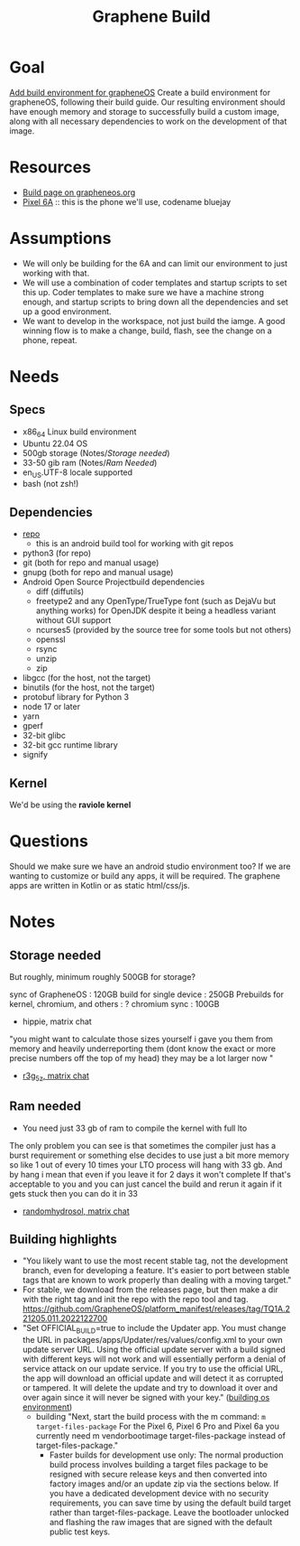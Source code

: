 #+title: Graphene Build


* Goal
[[https://github.com/cncf-infra/coder-templates/issues/16][Add build environment for grapheneOS]] Create a build environment for grapheneOS,
following their build guide. Our resulting environment should have enough memory
and storage to successfully build a custom image, along with all necessary
dependencies to work on the development of that image.
* Resources
- [[https://grapheneos.org/build][Build page on grapheneos.org]]
- [[https://store.google.com/us/product/pixel_6a?hl=en-US&pli=1][Pixel 6A]] :: this is the phone we'll use, codename bluejay
*  Assumptions
- We will only be building for the 6A and can limit our environment to just working with that.
- We will use a combination of coder templates and startup scripts to set this
  up. Coder templates to make sure we have a machine strong enough, and startup
  scripts to bring down all the dependencies and set up a good environment.
- We want to develop in the workspace, not just build the iamge. A good winning
  flow is to make a change, build, flash, see the change on a phone, repeat.
* Needs
** Specs
- x86_64 Linux build environment
- Ubuntu 22.04 OS
- 500gb storage (Notes/[[*Storage needed][Storage needed]])
- 33-50 gib ram (Notes/[[*Ram needed][Ram Needed]])
- en_US.UTF-8 locale supported
- bash (not zsh!)
** Dependencies
- [[https://source.android.com/docs/setup/download#installing-repo][repo]]
  - this  is an android build tool for working with git repos
- python3 (for repo)
- git (both for repo and manual usage)
- gnupg (both for repo and manual usage)
- Android Open Source Projectbuild dependencies
  - diff (diffutils)
  - freetype2 and any OpenType/TrueType font (such as DejaVu but anything works) for OpenJDK despite it being a headless variant without GUI support
  - ncurses5 (provided by the source tree for some tools but not others)
  - openssl
  - rsync
  - unzip
  - zip
- libgcc (for the host, not the target)
- binutils (for the host, not the target)
- protobuf library for Python 3
- node 17 or later
- yarn
- gperf
- 32-bit glibc
- 32-bit gcc runtime library
- signify
** Kernel
We'd be using the **raviole kernel**
* Questions
Should we make sure we have an android studio environment too? If we are wanting to customize or build any apps, it will be required.
The graphene apps are written in Kotlin or as static html/css/js.
* Notes
** Storage needed
But roughly, minimum roughly 500GB for storage?

    sync of GrapheneOS : 120GB
    build for single device : 250GB
    Prebuilds for kernel, chromium, and others : ?
    chromium sync : 100GB
    - hippie, matrix chat

"you might want to calculate those sizes yourself
i gave you them from memory and heavily underreporting them (dont know the exact or more precise numbers off the top of my head)
they may be a lot larger now "
- [[https://matrix.to/#/!pJaowdvavGnwTUbvpa:grapheneos.org/$T7YHkZ9uE6dvDLzbij2cWGv4CuvrICtUHtv0hGazbbY?via=grapheneos.org&via=matrix.org&via=tchncs.de][r3g_5z, matrix chat]]
** Ram needed
- You need just 33 gb of ram to compile the kernel with full lto
The only problem you can see is that sometimes the compiler just has a burst requirement or something else decides to use just a bit more memory so like 1 out of every 10 times your LTO process will hang with 33 gb. And by hang i mean that even if you leave it for 2 days it won't complete
If that's acceptable to you and you can just cancel the build and rerun it again if it gets stuck then you can do it in 33
- [[https://matrix.to/#/!pJaowdvavGnwTUbvpa:grapheneos.org/$GjIZgjQN1KfmYs0NzMOKJsTtmNKZAxDXwhrTyzyMXt4?via=grapheneos.org&via=matrix.org&via=tchncs.de][randomhydrosol, matrix chat]]

** Building highlights
- "You likely want to use the most recent stable tag, not the development branch, even for developing a feature. It's easier to port between stable tags that are known to work properly than dealing with a moving target."
- For stable, we download from the releases page, but then make a dir with the right tag and init the repo with the repo tool and tag.
  https://github.com/GrapheneOS/platform_manifest/releases/tag/TQ1A.221205.011.2022122700
- "Set OFFICIAL_BUILD=true to include the Updater app. You must change the URL in packages/apps/Updater/res/values/config.xml to your own update server URL. Using the official update server with a build signed with different keys will not work and will essentially perform a denial of service attack on our update service. If you try to use the official URL, the app will download an official update and will detect it as corrupted or tampered. It will delete the update and try to download it over and over again since it will never be signed with your key." ([[https://grapheneos.org/build#setting-up-the-os-build-environment][building os environment]])
  - building
    "Next, start the build process with the m command: ~m target-files-package~
    For the Pixel 6, Pixel 6 Pro and Pixel 6a you currently need m vendorbootimage target-files-package instead of target-files-package."
    - Faster builds for development use only: The normal production build process involves building a target files package to be resigned with secure release keys and then converted into factory images and/or an update zip via the sections below. If you have a dedicated development device with no security requirements, you can save time by using the default build target rather than target-files-package. Leave the bootloader unlocked and flashing the raw images that are signed with the default public test keys.
